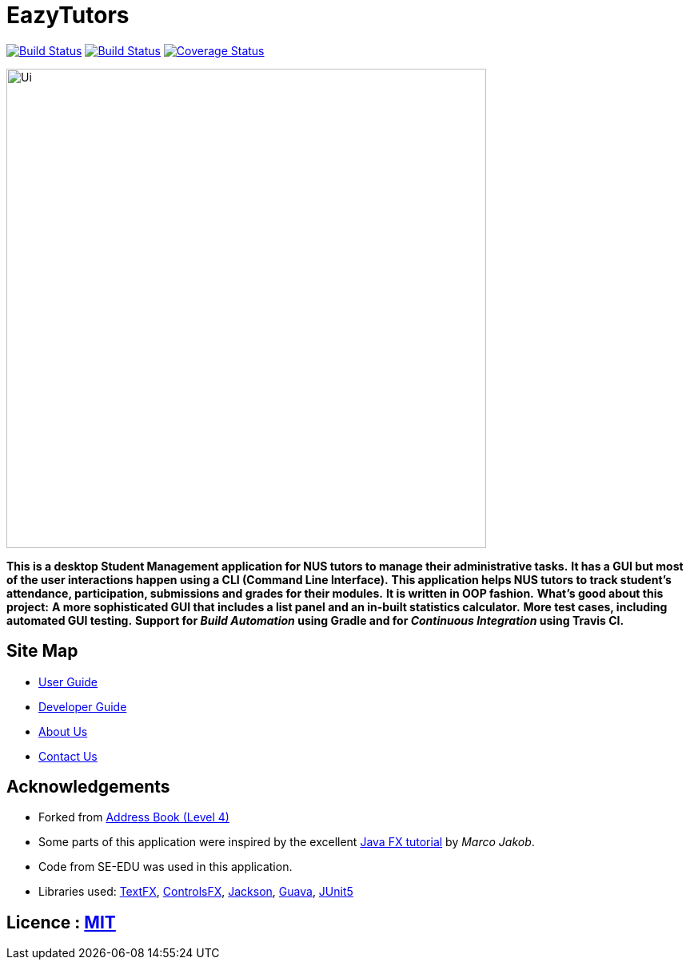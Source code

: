 = EazyTutors
ifdef::env-github,env-browser[:relfileprefix: docs/]

https://travis-ci.org/CS2103-AY1819S1-W12-4/main[image:https://travis-ci.org/CS2103-AY1819S1-W12-4/main.svg?branch=master[Build Status]]
https://ci.appveyor.com/project/spencertan96/main[image:https://ci.appveyor.com/api/projects/status/16rotceog2iv3617?svg=true[Build Status]]
https://coveralls.io/github/CS2103-AY1819S1-W12-4/main?branch=master[image:https://coveralls.io/repos/github/CS2103-AY1819S1-W12-4/main/badge.svg?branch=master[Coverage Status]]

ifdef::env-github[]
image::docs/images/Ui.png[width="600"]
endif::[]

ifndef::env-github[]
image::images/Ui.png[width="600"]
endif::[]

*This is a desktop Student Management application for NUS tutors to manage their administrative tasks.*
*It has a GUI but most of the user interactions happen using a CLI (Command Line Interface).*
*This application helps NUS tutors to track student's attendance, participation, submissions and grades for their modules.*
*It is written in OOP fashion.*
*What's good about this project:*
*A more sophisticated GUI that includes a list  panel and an in-built statistics calculator.*
*More test cases, including automated GUI testing.*
*Support for _Build Automation_ using Gradle and for _Continuous Integration_ using Travis CI.*

== Site Map

* <<UserGuide#, User Guide>>
* <<DeveloperGuide#, Developer Guide>>
* <<AboutUs#, About Us>>
* <<ContactUs#, Contact Us>>

== Acknowledgements

* Forked from https://github.com/nus-cs2103-AY1819S1/addressbook-level4[Address Book (Level 4)]
* Some parts of this application were inspired by the excellent http://code.makery.ch/library/javafx-8-tutorial/[Java FX tutorial] by
_Marco Jakob_.
* Code from SE-EDU was used in this application.
* Libraries used: https://github.com/TestFX/TestFX[TextFX], https://bitbucket.org/controlsfx/controlsfx/[ControlsFX], https://github.com/FasterXML/jackson[Jackson], https://github.com/google/guava[Guava], https://github.com/junit-team/junit5[JUnit5]

== Licence : link:LICENSE[MIT]
